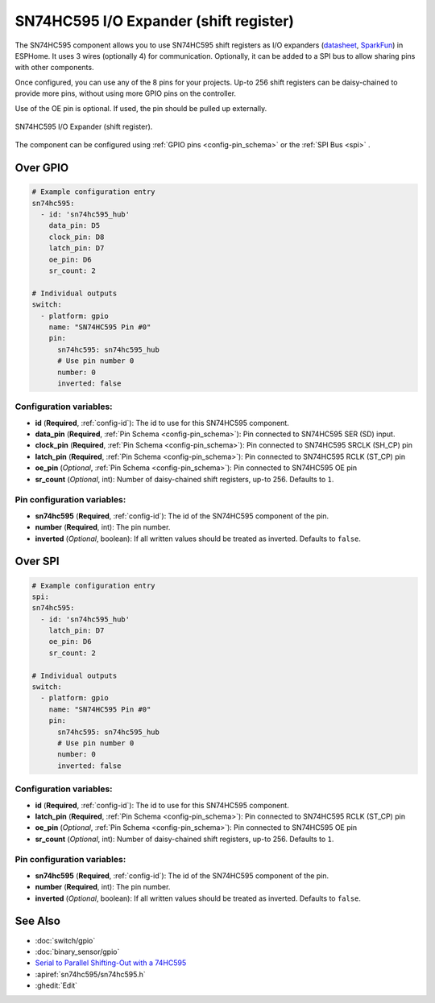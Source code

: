 SN74HC595 I/O Expander (shift register)
=======================================

.. seo::
    :description: Instructions for setting up SN74HC595 shift registers as digital port expanders in ESPHome.

The SN74HC595 component allows you to use SN74HC595 shift registers as I/O expanders
(`datasheet <http://www.ti.com/lit/ds/symlink/sn74hc595.pdf>`__,
`SparkFun`_) in ESPHome. It uses 3 wires (optionally 4) for communication. Optionally, it can be added
to a SPI bus to allow sharing pins with other components.

Once configured, you can use any of the 8 pins for your projects. Up-to 256 shift registers can be daisy-chained
to provide more pins, without using more GPIO pins on the controller.

Use of the OE pin is optional. If used, the pin should be pulled up externally.

.. figure:: images/sn74hc595-full.jpg
    :align: center
    :width: 80.0%

    SN74HC595 I/O Expander (shift register).

.. _SparkFun: https://www.sparkfun.com/products/13699

The component can be configured using :ref:`GPIO pins <config-pin_schema>`
or the :ref:`SPI Bus <spi>`
.

Over GPIO
---------

.. code-block:: yaml

    # Example configuration entry
    sn74hc595:
      - id: 'sn74hc595_hub'
        data_pin: D5
        clock_pin: D8
        latch_pin: D7
        oe_pin: D6
        sr_count: 2

    # Individual outputs
    switch:
      - platform: gpio
        name: "SN74HC595 Pin #0"
        pin:
          sn74hc595: sn74hc595_hub
          # Use pin number 0
          number: 0
          inverted: false

Configuration variables:
************************

- **id** (**Required**, :ref:`config-id`): The id to use for this SN74HC595 component.
- **data_pin** (**Required**, :ref:`Pin Schema <config-pin_schema>`): Pin connected to SN74HC595 SER (SD) input.
- **clock_pin** (**Required**, :ref:`Pin Schema <config-pin_schema>`): Pin connected to SN74HC595 SRCLK (SH_CP) pin
- **latch_pin** (**Required**, :ref:`Pin Schema <config-pin_schema>`): Pin connected to SN74HC595 RCLK (ST_CP) pin
- **oe_pin** (*Optional*, :ref:`Pin Schema <config-pin_schema>`): Pin connected to SN74HC595 OE pin
- **sr_count** (*Optional*, int): Number of daisy-chained shift registers, up-to 256. Defaults to ``1``.


Pin configuration variables:
****************************

- **sn74hc595** (**Required**, :ref:`config-id`): The id of the SN74HC595 component of the pin.
- **number** (**Required**, int): The pin number.
- **inverted** (*Optional*, boolean): If all written values should be treated as inverted.
  Defaults to ``false``.

Over SPI
--------

.. code-block:: yaml

    # Example configuration entry
    spi:
    sn74hc595:
      - id: 'sn74hc595_hub'
        latch_pin: D7
        oe_pin: D6
        sr_count: 2

    # Individual outputs
    switch:
      - platform: gpio
        name: "SN74HC595 Pin #0"
        pin:
          sn74hc595: sn74hc595_hub
          # Use pin number 0
          number: 0
          inverted: false

Configuration variables:
************************

- **id** (**Required**, :ref:`config-id`): The id to use for this SN74HC595 component.
- **latch_pin** (**Required**, :ref:`Pin Schema <config-pin_schema>`): Pin connected to SN74HC595 RCLK (ST_CP) pin
- **oe_pin** (*Optional*, :ref:`Pin Schema <config-pin_schema>`): Pin connected to SN74HC595 OE pin
- **sr_count** (*Optional*, int): Number of daisy-chained shift registers, up-to 256. Defaults to ``1``.


Pin configuration variables:
****************************

- **sn74hc595** (**Required**, :ref:`config-id`): The id of the SN74HC595 component of the pin.
- **number** (**Required**, int): The pin number.
- **inverted** (*Optional*, boolean): If all written values should be treated as inverted.
  Defaults to ``false``.


See Also
--------

- :doc:`switch/gpio`
- :doc:`binary_sensor/gpio`
- `Serial to Parallel Shifting-Out with a 74HC595 <https://www.arduino.cc/en/tutorial/ShiftOut>`__
- :apiref:`sn74hc595/sn74hc595.h`
- :ghedit:`Edit`
